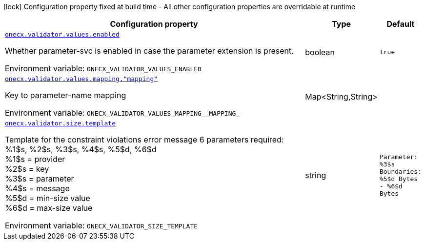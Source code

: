 [.configuration-legend]
icon:lock[title=Fixed at build time] Configuration property fixed at build time - All other configuration properties are overridable at runtime
[.configuration-reference.searchable, cols="80,.^10,.^10"]
|===

h|[.header-title]##Configuration property##
h|Type
h|Default

a| [[onecx-validator_onecx-validator-values-enabled]] [.property-path]##link:#onecx-validator_onecx-validator-values-enabled[`onecx.validator.values.enabled`]##
ifdef::add-copy-button-to-config-props[]
config_property_copy_button:+++onecx.validator.values.enabled+++[]
endif::add-copy-button-to-config-props[]


[.description]
--
Whether parameter-svc is enabled in case the parameter extension is present.


ifdef::add-copy-button-to-env-var[]
Environment variable: env_var_with_copy_button:+++ONECX_VALIDATOR_VALUES_ENABLED+++[]
endif::add-copy-button-to-env-var[]
ifndef::add-copy-button-to-env-var[]
Environment variable: `+++ONECX_VALIDATOR_VALUES_ENABLED+++`
endif::add-copy-button-to-env-var[]
--
|boolean
|`+++true+++`

a| [[onecx-validator_onecx-validator-values-mapping-mapping]] [.property-path]##link:#onecx-validator_onecx-validator-values-mapping-mapping[`onecx.validator.values.mapping."mapping"`]##
ifdef::add-copy-button-to-config-props[]
config_property_copy_button:+++onecx.validator.values.mapping."mapping"+++[]
endif::add-copy-button-to-config-props[]


[.description]
--
Key to parameter-name mapping


ifdef::add-copy-button-to-env-var[]
Environment variable: env_var_with_copy_button:+++ONECX_VALIDATOR_VALUES_MAPPING__MAPPING_+++[]
endif::add-copy-button-to-env-var[]
ifndef::add-copy-button-to-env-var[]
Environment variable: `+++ONECX_VALIDATOR_VALUES_MAPPING__MAPPING_+++`
endif::add-copy-button-to-env-var[]
--
|Map<String,String>
|

a| [[onecx-validator_onecx-validator-size-template]] [.property-path]##link:#onecx-validator_onecx-validator-size-template[`onecx.validator.size.template`]##
ifdef::add-copy-button-to-config-props[]
config_property_copy_button:+++onecx.validator.size.template+++[]
endif::add-copy-button-to-config-props[]


[.description]
--
Template for the constraint violations error message 6 parameters required: %1$s, %2$s, %3$s, %4$s, %5$d, %6$d  +
%1$s = provider  +
%2$s = key  +
%3$s = parameter  +
%4$s = message  +
%5$d = min-size value  +
%6$d = max-size value


ifdef::add-copy-button-to-env-var[]
Environment variable: env_var_with_copy_button:+++ONECX_VALIDATOR_SIZE_TEMPLATE+++[]
endif::add-copy-button-to-env-var[]
ifndef::add-copy-button-to-env-var[]
Environment variable: `+++ONECX_VALIDATOR_SIZE_TEMPLATE+++`
endif::add-copy-button-to-env-var[]
--
|string
|`+++Parameter: %3$s  Boundaries: %5$d Bytes - %6$d Bytes+++`

|===

